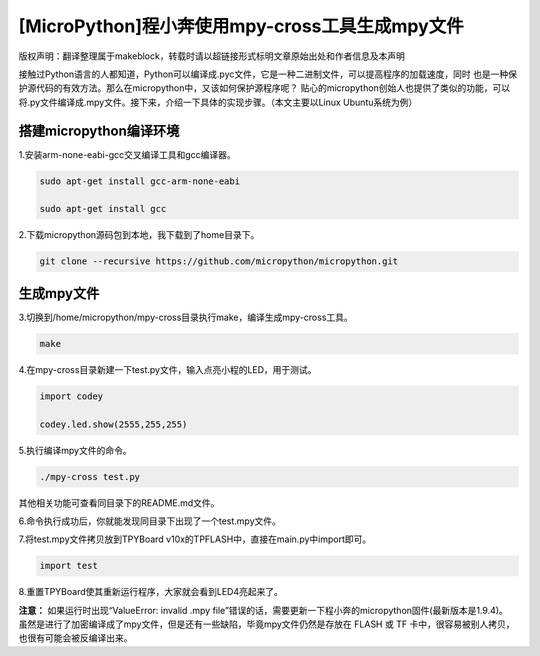 .. _tutorial_micropython_mpy:

[MicroPython]程小奔使用mpy-cross工具生成mpy文件
========================================================

版权声明：翻译整理属于makeblock，转载时请以超链接形式标明文章原始出处和作者信息及本声明

接触过Python语言的人都知道，Python可以编译成.pyc文件，它是一种二进制文件，可以提高程序的加载速度，同时
也是一种保护源代码的有效方法。那么在micropython中，又该如何保护源程序呢？
贴心的micropython创始人也提供了类似的功能，可以将.py文件编译成.mpy文件。接下来，介绍一下具体的实现步骤。（本文主要以Linux Ubuntu系统为例）


搭建micropython编译环境
-------------------------
1.安装arm-none-eabi-gcc交叉编译工具和gcc编译器。

.. code-block::

  sudo apt-get install gcc-arm-none-eabi
  
  sudo apt-get install gcc

2.下载micropython源码包到本地，我下载到了home目录下。

.. code-block::

  git clone --recursive https://github.com/micropython/micropython.git

生成mpy文件
-------------------------
3.切换到/home/micropython/mpy-cross目录执行make，编译生成mpy-cross工具。

.. code-block::

  make

.. image::img/1.png

.. image::img/2.png

4.在mpy-cross目录新建一下test.py文件，输入点亮小程的LED，用于测试。
 
.. code-block:: python
 
   import codey

   codey.led.show(2555,255,255)

5.执行编译mpy文件的命令。

.. code-block::

  ./mpy-cross test.py

其他相关功能可查看同目录下的README.md文件。

6.命令执行成功后，你就能发现同目录下出现了一个test.mpy文件。

.. image:: img/3.png

7.将test.mpy文件拷贝放到TPYBoard v10x的TPFLASH中，直接在main.py中import即可。

.. code-block:: python

    import test

.. image:: img/4.png
  
8.重置TPYBoard使其重新运行程序，大家就会看到LED4亮起来了。

**注意：**
如果运行时出现“ValueError: invalid .mpy file”错误的话，需要更新一下程小奔的micropython固件(最新版本是1.9.4)。
虽然是进行了加密编译成了mpy文件，但是还有一些缺陷，毕竟mpy文件仍然是存放在 FLASH 或 TF 卡中，很容易被别人拷贝，也很有可能会被反编译出来。